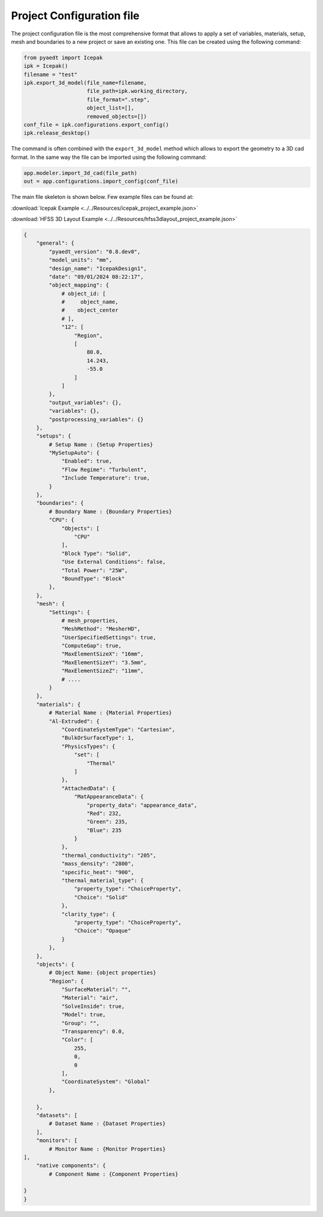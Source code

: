 Project Configuration file
==========================

The project configuration file is the most comprehensive format that allows to apply a set of variables, materials,
setup, mesh and boundaries to a new project or save an existing one.
This file can be created using the following command:

.. code:: python

    from pyaedt import Icepak
    ipk = Icepak()
    filename = "test"
    ipk.export_3d_model(file_name=filename,
                        file_path=ipk.working_directory,
                        file_format=".step",
                        object_list=[],
                        removed_objects=[])
    conf_file = ipk.configurations.export_config()
    ipk.release_desktop()


The command is often combined with the ``export_3d_model`` method which allows to export the geometry
to a 3D cad format.
In the same way the file can be imported using the following command:


.. code:: python

    app.modeler.import_3d_cad(file_path)
    out = app.configurations.import_config(conf_file)

The main file skeleton is shown below.
Few example files can be found at:

:download:`Icepak Example <../../Resources/icepak_project_example.json>`

:download:`HFSS 3D Layout Example <../../Resources/hfss3dlayout_project_example.json>`

.. code-block:: json

    {
        "general": {
            "pyaedt_version": "0.8.dev0",
            "model_units": "mm",
            "design_name": "IcepakDesign1",
            "date": "09/01/2024 08:22:17",
            "object_mapping": {
                # object_id: [
                #     object_name,
                #    object_center
                # ],
                "12": [
                    "Region",
                    [
                        80.0,
                        14.243,
                        -55.0
                    ]
                ]
            },
            "output_variables": {},
            "variables": {},
            "postprocessing_variables": {}
        },
        "setups": {
            # Setup Name : {Setup Properties}
            "MySetupAuto": {
                "Enabled": true,
                "Flow Regime": "Turbulent",
                "Include Temperature": true,
            }
        },
        "boundaries": {
            # Boundary Name : {Boundary Properties}
            "CPU": {
                "Objects": [
                    "CPU"
                ],
                "Block Type": "Solid",
                "Use External Conditions": false,
                "Total Power": "25W",
                "BoundType": "Block"
            },
        },
        "mesh": {
            "Settings": {
                # mesh_properties,
                "MeshMethod": "MesherHD",
                "UserSpecifiedSettings": true,
                "ComputeGap": true,
                "MaxElementSizeX": "16mm",
                "MaxElementSizeY": "3.5mm",
                "MaxElementSizeZ": "11mm",
                # ....
            }
        },
        "materials": {
            # Material Name : {Material Properties}
            "Al-Extruded": {
                "CoordinateSystemType": "Cartesian",
                "BulkOrSurfaceType": 1,
                "PhysicsTypes": {
                    "set": [
                        "Thermal"
                    ]
                },
                "AttachedData": {
                    "MatAppearanceData": {
                        "property_data": "appearance_data",
                        "Red": 232,
                        "Green": 235,
                        "Blue": 235
                    }
                },
                "thermal_conductivity": "205",
                "mass_density": "2800",
                "specific_heat": "900",
                "thermal_material_type": {
                    "property_type": "ChoiceProperty",
                    "Choice": "Solid"
                },
                "clarity_type": {
                    "property_type": "ChoiceProperty",
                    "Choice": "Opaque"
                }
            },
        },
        "objects": {
            # Object Name: {object properties}
            "Region": {
                "SurfaceMaterial": "",
                "Material": "air",
                "SolveInside": true,
                "Model": true,
                "Group": "",
                "Transparency": 0.0,
                "Color": [
                    255,
                    0,
                    0
                ],
                "CoordinateSystem": "Global"
            },

        },
        "datasets": [
            # Dataset Name : {Dataset Properties}
        ],
        "monitors": [
            # Monitor Name : {Monitor Properties}
    ],
        "native components": {
            # Component Name : {Component Properties}

    }
    }



